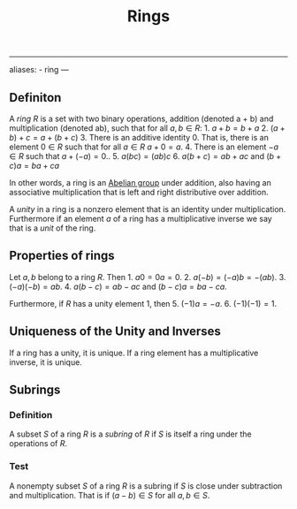 :PROPERTIES:
:ID: 3CC31C84-CF5C-4C2C-90A6-623847BFF49F
:END:
#+title: Rings

--------------

aliases: - ring
---

** Definiton
A /ring/ \(R\) is a set with two binary operations, addition (denoted a + b) and multiplication (denoted ab), such that for all \(a, b \in R\): 1. \(a + b = b +a\) 2. \((a + b) + c = a + (b  + c)\) 3. There is an additive identity \(0\). That is, there is an element \(0 \in R\) such that for all \(a\in R\) \(a + 0 = a\). 4. There is an element \(-a \in R\) such that \(a + (-a) = 0\).. 5. \(a(bc) = (ab)c\) 6. \(a(b + c) = ab + ac\) and \((b + c)a = ba + ca\)

In other words, a ring is an [[id:48FAF6F8-DD4A-49F5-89B1-DCE13AE4A2F7][Abelian group]] under addition, also having an associative multiplication that is left and right distributive over addition.

A /unity/ in a ring is a nonzero element that is an identity under multiplication. Furthermore if an element \(a\) of a ring has a multiplicative inverse we say that is a /unit/ of the ring.

** Properties of rings
Let \(a, b\) belong to a ring \(R\). Then 1. \(a0 = 0a = 0\). 2. \(a(-b) = (-a)b = -(ab)\). 3. \((-a)(-b) = ab\). 4. \(a(b - c) = ab - ac\) and \((b - c)a = ba - ca\).

Furthermore, if \(R\) has a unity element \(1\), then 5. \((-1) a = -a\). 6. \((-1)(-1) = 1\).

** Uniqueness of the Unity and Inverses
If a ring has a unity, it is unique. If a ring element has a multiplicative inverse, it is unique.

** Subrings
*** Definition
A subset \(S\) of a ring \(R\) is a /subring/ of \(R\) if \(S\) is itself a ring under the operations of \(R\).

*** Test
A nonempty subset \(S\) of a ring \(R\) is a subring if \(S\) is close under subtraction and multiplication. That is if \((a - b) \in S\) for all \(a, b \in S\).
